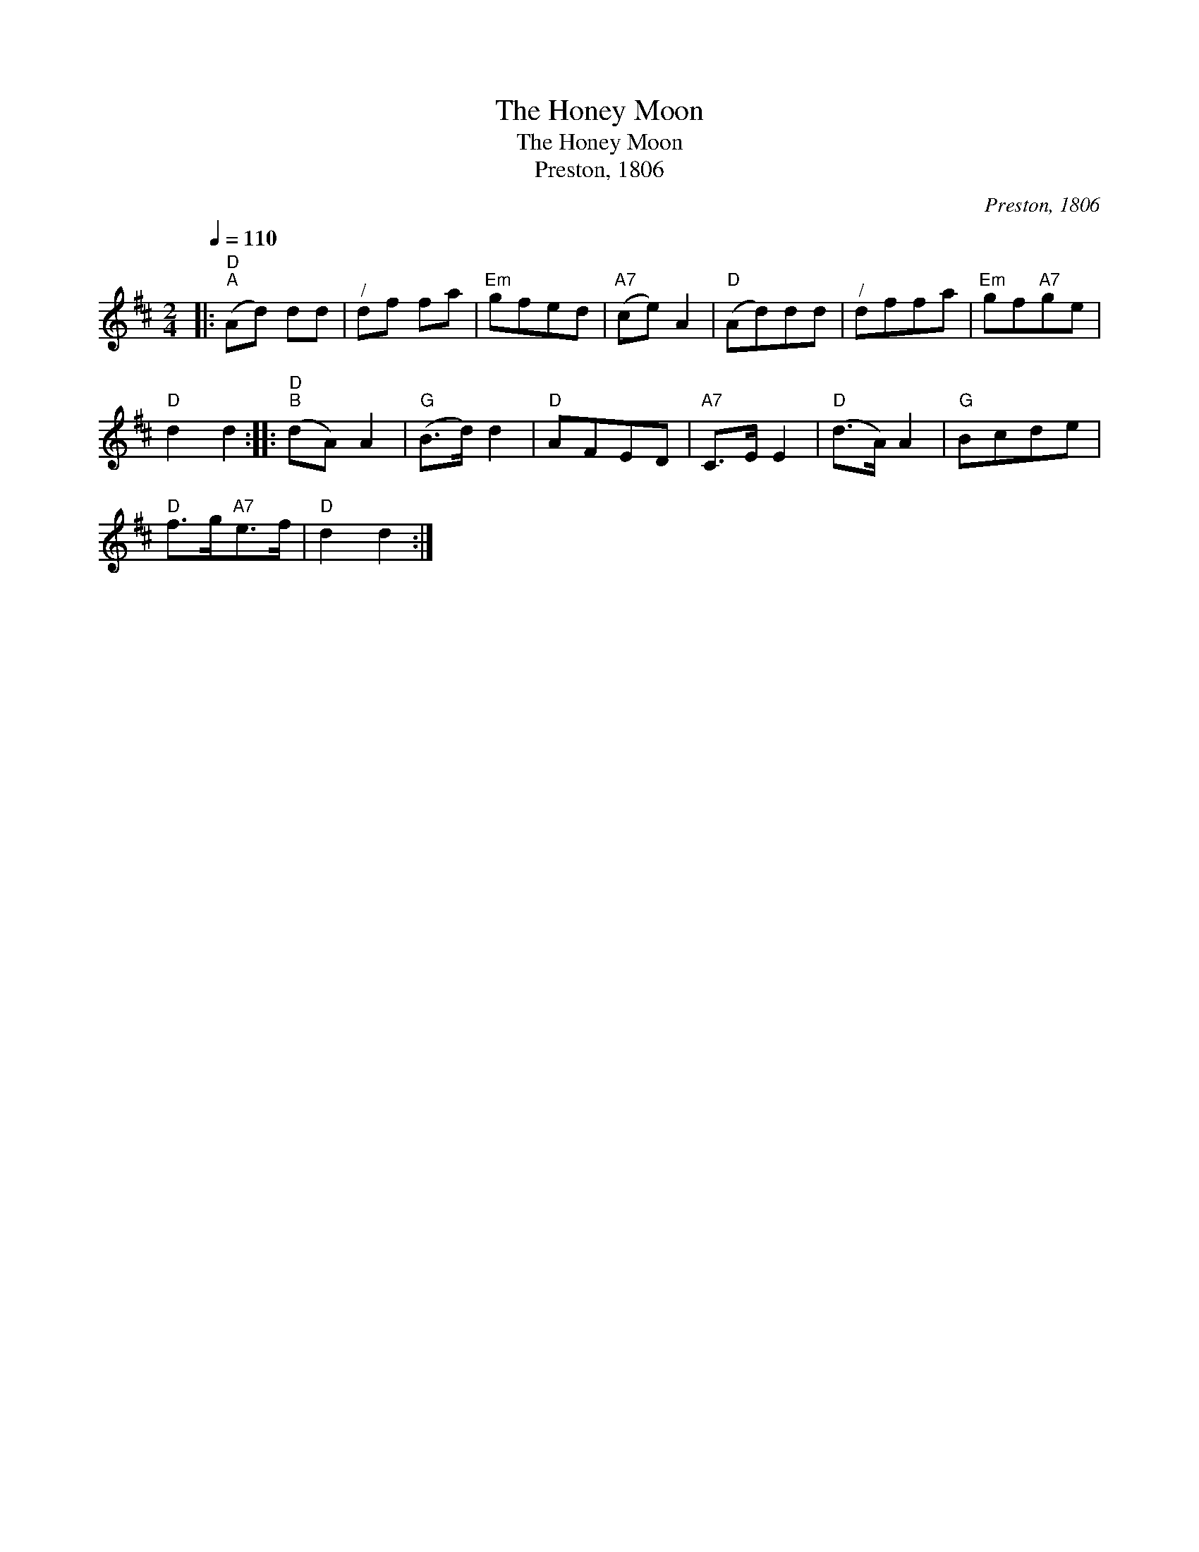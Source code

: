 X:1
T:The Honey Moon
T:The Honey Moon
T:Preston, 1806
C:Preston, 1806
L:1/8
Q:1/4=110
M:2/4
K:D
V:1 treble 
V:1
|:"D""^A" (Ad) dd |"^/" df fa |"Em" gfed |"A7" (ce) A2 |"D" (Ad)dd |"^/" dffa |"Em" gf"A7"ge | %7
"D" d2 d2 ::"D""^B" (dA) A2 |"G" (B>d) d2 |"D" AFED |"A7" C>E E2 |"D" (d>A) A2 |"G" Bcde | %14
"D" f>g"A7"e>f |"D" d2 d2 :| %16

